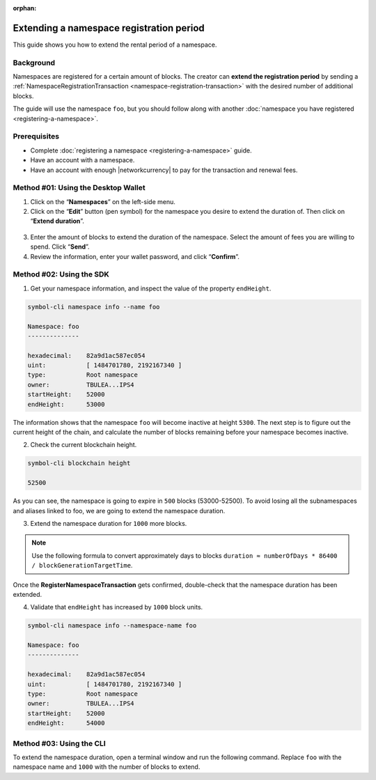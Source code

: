 :orphan:

.. post:: 19 Jun, 2019
    :category: Namespace
    :tags: wallet, SDK, CLI
    :excerpt: 1
    :nocomments:

#########################################
Extending a namespace registration period
#########################################

This guide shows you how to extend the rental period of a namespace.

**********
Background
**********

Namespaces are registered for a certain amount of blocks.
The creator can **extend the registration period** by sending a :ref:`NamespaceRegistrationTransaction <namespace-registration-transaction>` with the desired number of additional blocks.

The guide will use the namespace ``foo``, but you should follow along with another :doc:`namespace you have registered <registering-a-namespace>`.

*************
Prerequisites
*************

- Complete :doc:`registering a namespace <registering-a-namespace>` guide.
- Have an account with a namespace.
- Have an account with enough |networkcurrency| to pay for the transaction and renewal fees.

************************************
Method #01: Using the Desktop Wallet
************************************

1. Click on the “**Namespaces**” on the left-side menu.

2. Click on the  “**Edit**” button (pen symbol) for the namespace you desire to extend the duration of. Then click on “**Extend duration**”.

.. figure:: ../../resources/images/screenshots/extend-namespace-1.gif
    :align: center
    :width: 800px

3. Enter the amount of blocks to extend the duration of the namespace. Select the amount of fees you are willing to spend. Click “**Send**”.

4. Review the information, enter your wallet password, and click “**Confirm**”.

.. figure:: ../../resources/images/screenshots/extend-namespace-2.gif
    :align: center
    :width: 800px

*************************
Method #02: Using the SDK
*************************

1. Get your namespace information, and inspect the value of the property ``endHeight``.

.. code-block:: bash

    symbol-cli namespace info --name foo

    Namespace: foo
    --------------

    hexadecimal:    82a9d1ac587ec054
    uint:           [ 1484701780, 2192167340 ]
    type:           Root namespace
    owner:          TBULEA...IPS4
    startHeight:    52000
    endHeight:      53000

The information shows that the namespace ``foo`` will become inactive at height ``5300``.
The next step is to figure out the current height of the chain, and calculate the number of blocks remaining before your namespace becomes inactive.

2. Check the current blockchain height.

.. code-block:: bash

    symbol-cli blockchain height

    52500

As you can see, the namespace is going to expire in ``500`` blocks (53000-52500).
To avoid losing all the subnamespaces and aliases linked to foo, we are going to extend the namespace duration.

3. Extend the namespace duration for ``1000`` more blocks.

.. example-code::

    .. viewsource:: ../../resources/examples/typescript/namespace/RegisteringANamespace.ts
        :language: typescript
        :start-after:  /* start block 01 */
        :end-before: /* end block 01 */

    .. viewsource:: ../../resources/examples/typescript/namespace/RegisteringANamespace.js
        :language: javascript
        :start-after:  /* start block 01 */
        :end-before: /* end block 01 */

.. note:: Use the following formula to convert approximately days to blocks ``duration ≈ numberOfDays * 86400 / blockGenerationTargetTime``.

Once the **RegisterNamespaceTransaction** gets confirmed, double-check that the namespace duration has been extended.

4. Validate that ``endHeight`` has increased by ``1000`` block units.

.. code-block:: bash

    symbol-cli namespace info --namespace-name foo

    Namespace: foo
    --------------

    hexadecimal:    82a9d1ac587ec054
    uint:           [ 1484701780, 2192167340 ]
    type:           Root namespace
    owner:          TBULEA...IPS4
    startHeight:    52000
    endHeight:      54000

*************************
Method #03: Using the CLI
*************************

To extend the namespace duration, open a terminal window and run the following command.
Replace ``foo`` with the namespace name and ``1000`` with the number of blocks to extend.

.. viewsource:: ../../resources/examples/bash/namespace/RegisteringANamespace.sh
    :language: bash
    :start-after: #!/bin/sh

